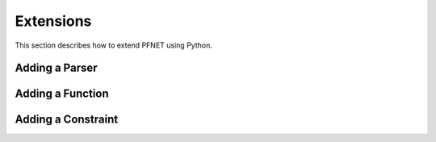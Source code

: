 .. _ext:

**********
Extensions
**********

This section describes how to extend PFNET using Python.

.. _ext_parser:

Adding a Parser
===============

.. _ext_func:

Adding a Function
=================

.. _ext_constr:

Adding a Constraint
===================
